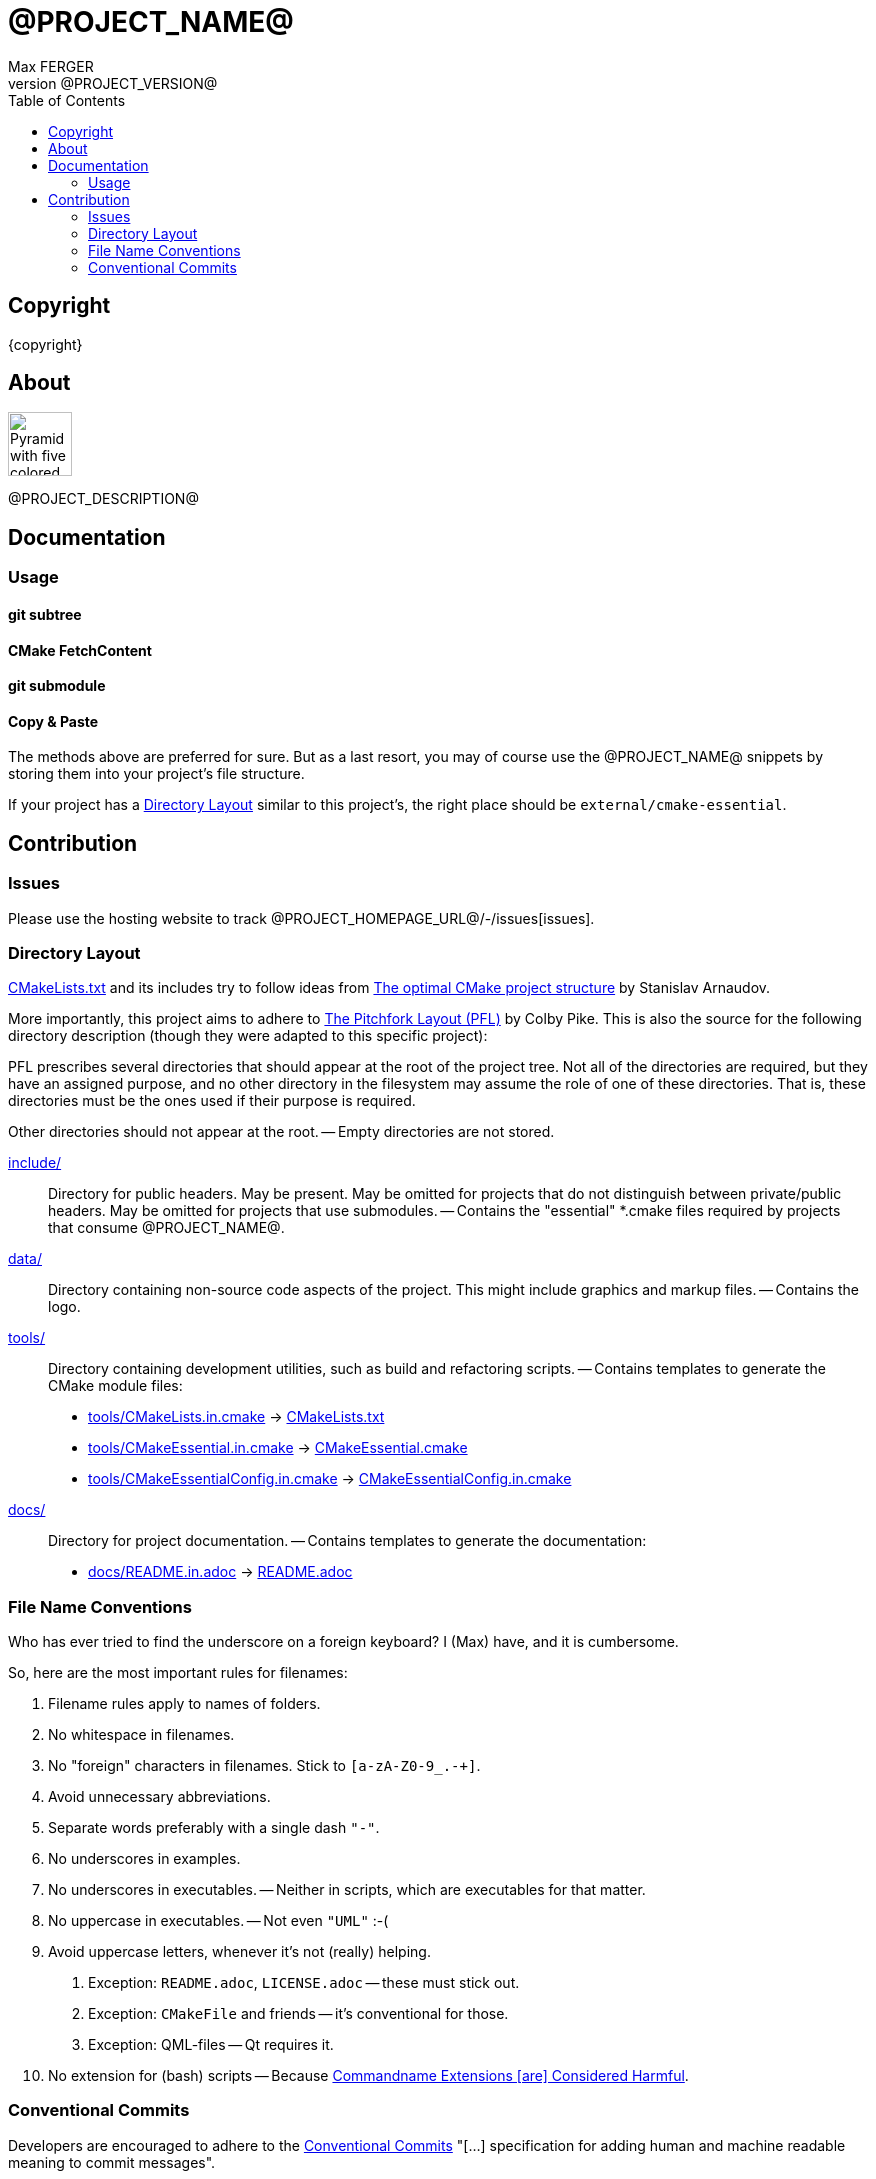 = @PROJECT_NAME@
:author: Max FERGER
// Metadata:
:description: @PROJECT_DESCRIPTION@
:revnumber: @PROJECT_VERSION@
// References:
:url-repo: @PROJECT_HOMEPAGE_URL@
:url-issues: {url-repo}/-/issues
:url-releases: {url-repo}/-/releases
:url-ccache-usage: https://cristianadam.eu/20200113/speeding-up-c-plus-plus-github-actions-using-ccache/
:url-ccache: https://ccache.dev
:url-commandname-extensions-harmful: http://www.talisman.org/~erlkonig/documents/commandname-extensions-considered-harmful/
:url-conventional-commits: https://www.conventionalcommits.org
:url-ctest: https://cmake.org/cmake/help/book/mastering-cmake/chapter/Testing%20With%20CMake%20and%20CTest.html
:url-optimal-cmake-project-structure: https://palikar.github.io/posts/cmake_structure/
:url-pitchfork-layout: https://github.com/vector-of-bool/pitchfork
// Settings:
:experimental:
:icons: font
:idprefix:
:idseparator: -
:sectanchors:
:toc:
ifndef::indir[:indir: .]
//
// Help:
// Convert this document to PDF:
// asciidoctor-pdf --require=asciidoctor-indir_ext --warnings --timings README.adoc
//
// Note that README.adoc is produced my CMake's configure() from docs/README.in.adoc.
// Thus all (include) paths are relative to the root of the project.

== Copyright

{copyright}

== About

image:data/vecteezy_pyramid_289688.svg[Pyramid with five colored layers,64,64]

{description}

== Documentation


=== Usage

==== git subtree

==== CMake FetchContent

==== git submodule


==== Copy & Paste

The methods above are preferred for sure.
But as a last resort, you may of course use the @PROJECT_NAME@ snippets by storing them into your project's file structure.

If your project has a <<Directory Layout>> similar to this project's, the right place should be `external/cmake-essential`.

== Contribution

=== Issues

Please use the hosting website to track {url-issues}[issues].

=== Directory Layout

link:CMakeLists.txt[] and its includes try to follow ideas from {url-optimal-cmake-project-structure}[The optimal CMake project structure^] by Stanislav Arnaudov.

More importantly, this project aims to adhere to {url-pitchfork-layout}[The Pitchfork Layout (PFL)^] by Colby Pike.
This is also the source for the following directory description (though they were adapted to this specific project):

PFL prescribes several directories that should appear at the root of the project tree. Not all of the directories are required, but they have an assigned purpose, and no other directory in the filesystem may assume the role of one of these directories. That is, these directories must be the ones used if their purpose is required.

Other directories should not appear at the root.
-- Empty directories are not stored.

////
link:build/[]::
    A special directory that should not be considered part of the source of the project.
    Used for storing ephemeral build results.
    Must not be checked into source control.
    If using source control, must be ignored using source control ignore-lists.
    -- So .gitignore has an entry for it.
////

////
link:src/[]::
    Main compilable source location.
    Must be present for projects with compiled components that do not use submodules.
    In the presence of link:include/[], also contains private headers.
    -- empty
////

link:include/[]::
    Directory for public headers.
    May be present.
    May be omitted for projects that do not distinguish between private/public headers.
    May be omitted for projects that use submodules.
    -- Contains the "essential" *.cmake files required by projects that consume @PROJECT_NAME@.

////
link:tests/[]::
    Directory for tests.
    -- empty

link:examples/[]::
    Directory for samples and examples.
    -- empty

link:external/[]::
    Directory for packages/projects to be used by the project, but not edited as part of the project.
    -- empty

link:extras/[]::
    Directory containing extra/optional submodules for the project.
    -- empty
////

link:data/[]::
    Directory containing non-source code aspects of the project.
    This might include graphics and markup files.
    -- Contains the logo.

link:tools/[]::
    Directory containing development utilities, such as build and refactoring scripts.
    -- Contains templates to generate the CMake module files:
    * link:tools/CMakeLists.in.cmake[] -> link:CMakeLists.txt[]
    * link:tools/CMakeEssential.in.cmake[] -> link:CMakeEssential.cmake[]
    * link:tools/CMakeEssentialConfig.in.cmake[] -> link:CMakeEssentialConfig.in.cmake[]

link:docs/[]::
    Directory for project documentation.
    -- Contains templates to generate the documentation:
    * link:docs/README.in.adoc[] -> link:README.adoc[]
//    * link:docs/LICENSE.in.adoc[] -> link:LICENSE.adoc[]

////
link:libs/[]::
    Directory for main project submodules.
    The link:libs/[] directory must not be used unless the project wishes to subdivide itself into submodules.
    Its presence excludes the link:src/[] and link:include/[] directories.
    -- Unused!
////

=== File Name Conventions

Who has ever tried to find the underscore on a foreign keyboard?
I (Max) have, and it is cumbersome.

So, here are the most important rules for filenames:

1. Filename rules apply to names of folders.

2. No whitespace in filenames.

3. No "foreign" characters in filenames. Stick to `[a-zA-Z0-9_.-+]`.

4. Avoid unnecessary abbreviations.

5. Separate words preferably with a single dash `"-"`.

6. No underscores in examples.

7. No underscores in executables. -- Neither in scripts, which are executables for that matter.

8. No uppercase in executables. -- Not even `"UML"` :-(

9. Avoid uppercase letters, whenever it's not (really) helping.

    a. Exception: `README.adoc`, `LICENSE.adoc` -- these must stick out.

    b. Exception: `CMakeFile` and friends -- it's conventional for those.

    c. Exception: QML-files -- Qt requires it.

10. No extension for (bash) scripts -- Because {url-commandname-extensions-harmful}[Commandname Extensions [are\] Considered Harmful].

// TODO: coding guidelines for module / class names and their filenames.

=== Conventional Commits

Developers are encouraged to adhere to the {url-conventional-commits}[Conventional Commits] "[...] specification for adding human and machine readable meaning to commit messages".
